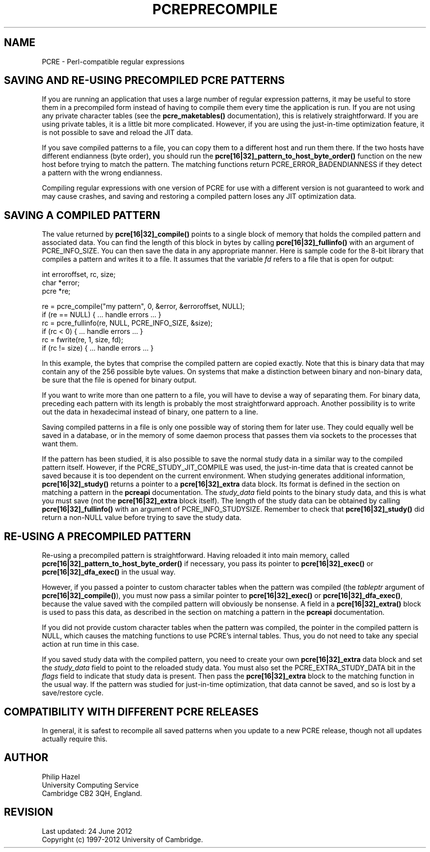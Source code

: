 .TH PCREPRECOMPILE 3 "24 June 2012" "PCRE 8.30"
.SH NAME
PCRE - Perl-compatible regular expressions
.SH "SAVING AND RE-USING PRECOMPILED PCRE PATTERNS"
.rs
.sp
If you are running an application that uses a large number of regular
expression patterns, it may be useful to store them in a precompiled form
instead of having to compile them every time the application is run.
If you are not using any private character tables (see the
.\" HREF
\fBpcre_maketables()\fP
.\"
documentation), this is relatively straightforward. If you are using private
tables, it is a little bit more complicated. However, if you are using the
just-in-time optimization feature, it is not possible to save and reload the
JIT data.
.P
If you save compiled patterns to a file, you can copy them to a different host
and run them there. If the two hosts have different endianness (byte order),
you should run the \fBpcre[16|32]_pattern_to_host_byte_order()\fP function on the
new host before trying to match the pattern. The matching functions return
PCRE_ERROR_BADENDIANNESS if they detect a pattern with the wrong endianness.
.P
Compiling regular expressions with one version of PCRE for use with a different
version is not guaranteed to work and may cause crashes, and saving and
restoring a compiled pattern loses any JIT optimization data.
.
.
.SH "SAVING A COMPILED PATTERN"
.rs
.sp
The value returned by \fBpcre[16|32]_compile()\fP points to a single block of
memory that holds the compiled pattern and associated data. You can find the
length of this block in bytes by calling \fBpcre[16|32]_fullinfo()\fP with an
argument of PCRE_INFO_SIZE. You can then save the data in any appropriate
manner. Here is sample code for the 8-bit library that compiles a pattern and
writes it to a file. It assumes that the variable \fIfd\fP refers to a file
that is open for output:
.sp
  int erroroffset, rc, size;
  char *error;
  pcre *re;
.sp
  re = pcre_compile("my pattern", 0, &error, &erroroffset, NULL);
  if (re == NULL) { ... handle errors ... }
  rc = pcre_fullinfo(re, NULL, PCRE_INFO_SIZE, &size);
  if (rc < 0) { ... handle errors ... }
  rc = fwrite(re, 1, size, fd);
  if (rc != size) { ... handle errors ... }
.sp
In this example, the bytes that comprise the compiled pattern are copied
exactly. Note that this is binary data that may contain any of the 256 possible
byte values. On systems that make a distinction between binary and non-binary
data, be sure that the file is opened for binary output.
.P
If you want to write more than one pattern to a file, you will have to devise a
way of separating them. For binary data, preceding each pattern with its length
is probably the most straightforward approach. Another possibility is to write
out the data in hexadecimal instead of binary, one pattern to a line.
.P
Saving compiled patterns in a file is only one possible way of storing them for
later use. They could equally well be saved in a database, or in the memory of
some daemon process that passes them via sockets to the processes that want
them.
.P
If the pattern has been studied, it is also possible to save the normal study
data in a similar way to the compiled pattern itself. However, if the
PCRE_STUDY_JIT_COMPILE was used, the just-in-time data that is created cannot
be saved because it is too dependent on the current environment. When studying
generates additional information, \fBpcre[16|32]_study()\fP returns a pointer to a
\fBpcre[16|32]_extra\fP data block. Its format is defined in the
.\" HTML <a href="pcreapi.html#extradata">
.\" </a>
section on matching a pattern
.\"
in the
.\" HREF
\fBpcreapi\fP
.\"
documentation. The \fIstudy_data\fP field points to the binary study data, and
this is what you must save (not the \fBpcre[16|32]_extra\fP block itself). The
length of the study data can be obtained by calling \fBpcre[16|32]_fullinfo()\fP
with an argument of PCRE_INFO_STUDYSIZE. Remember to check that
\fBpcre[16|32]_study()\fP did return a non-NULL value before trying to save the
study data.
.
.
.SH "RE-USING A PRECOMPILED PATTERN"
.rs
.sp
Re-using a precompiled pattern is straightforward. Having reloaded it into main
memory, called \fBpcre[16|32]_pattern_to_host_byte_order()\fP if necessary,
you pass its pointer to \fBpcre[16|32]_exec()\fP or \fBpcre[16|32]_dfa_exec()\fP in
the usual way.
.P
However, if you passed a pointer to custom character tables when the pattern
was compiled (the \fItableptr\fP argument of \fBpcre[16|32]_compile()\fP), you
must now pass a similar pointer to \fBpcre[16|32]_exec()\fP or
\fBpcre[16|32]_dfa_exec()\fP, because the value saved with the compiled pattern
will obviously be nonsense. A field in a \fBpcre[16|32]_extra()\fP block is used
to pass this data, as described in the
.\" HTML <a href="pcreapi.html#extradata">
.\" </a>
section on matching a pattern
.\"
in the
.\" HREF
\fBpcreapi\fP
.\"
documentation.
.P
If you did not provide custom character tables when the pattern was compiled,
the pointer in the compiled pattern is NULL, which causes the matching
functions to use PCRE's internal tables. Thus, you do not need to take any
special action at run time in this case.
.P
If you saved study data with the compiled pattern, you need to create your own
\fBpcre[16|32]_extra\fP data block and set the \fIstudy_data\fP field to point to the
reloaded study data. You must also set the PCRE_EXTRA_STUDY_DATA bit in the
\fIflags\fP field to indicate that study data is present. Then pass the
\fBpcre[16|32]_extra\fP block to the matching function in the usual way. If the
pattern was studied for just-in-time optimization, that data cannot be saved,
and so is lost by a save/restore cycle.
.
.
.SH "COMPATIBILITY WITH DIFFERENT PCRE RELEASES"
.rs
.sp
In general, it is safest to recompile all saved patterns when you update to a
new PCRE release, though not all updates actually require this.
.
.
.
.SH AUTHOR
.rs
.sp
.nf
Philip Hazel
University Computing Service
Cambridge CB2 3QH, England.
.fi
.
.
.SH REVISION
.rs
.sp
.nf
Last updated: 24 June 2012
Copyright (c) 1997-2012 University of Cambridge.
.fi
